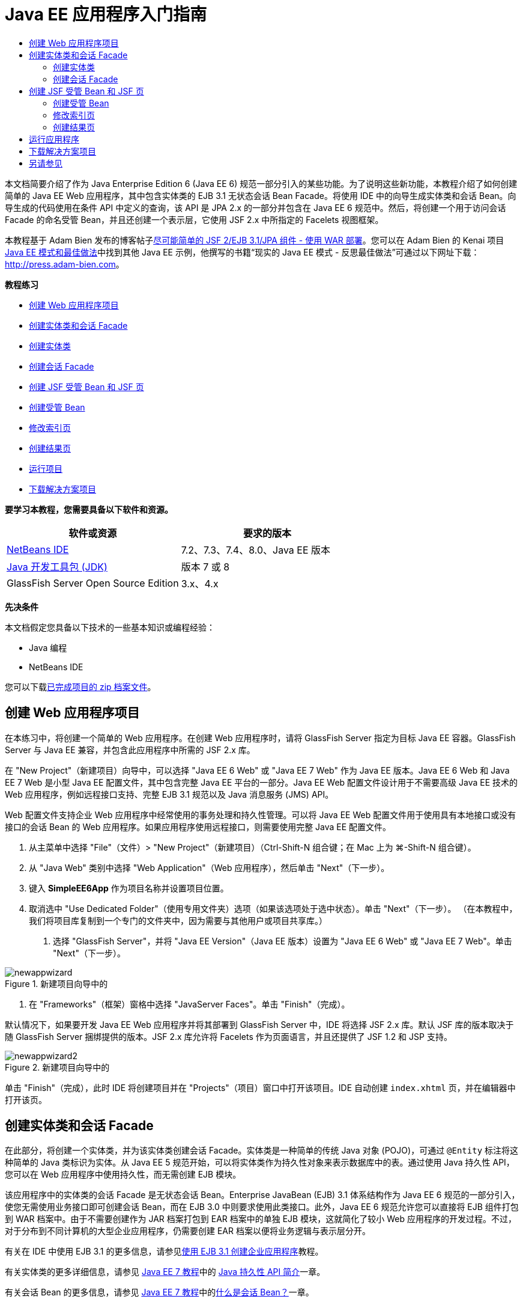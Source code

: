 // 
//     Licensed to the Apache Software Foundation (ASF) under one
//     or more contributor license agreements.  See the NOTICE file
//     distributed with this work for additional information
//     regarding copyright ownership.  The ASF licenses this file
//     to you under the Apache License, Version 2.0 (the
//     "License"); you may not use this file except in compliance
//     with the License.  You may obtain a copy of the License at
// 
//       http://www.apache.org/licenses/LICENSE-2.0
// 
//     Unless required by applicable law or agreed to in writing,
//     software distributed under the License is distributed on an
//     "AS IS" BASIS, WITHOUT WARRANTIES OR CONDITIONS OF ANY
//     KIND, either express or implied.  See the License for the
//     specific language governing permissions and limitations
//     under the License.
//

= Java EE 应用程序入门指南
:jbake-type: tutorial
:jbake-tags: tutorials 
:markup-in-source: verbatim,quotes,macros
:jbake-status: published
:icons: font
:syntax: true
:source-highlighter: pygments
:toc: left
:toc-title:
:description: Java EE 应用程序入门指南 - Apache NetBeans
:keywords: Apache NetBeans, Tutorials, Java EE 应用程序入门指南

本文档简要介绍了作为 Java Enterprise Edition 6 (Java EE 6) 规范一部分引入的某些功能。为了说明这些新功能，本教程介绍了如何创建简单的 Java EE Web 应用程序，其中包含实体类的 EJB 3.1 无状态会话 Bean Facade。将使用 IDE 中的向导生成实体类和会话 Bean。向导生成的代码使用在条件 API 中定义的查询，该 API 是 JPA 2.x 的一部分并包含在 Java EE 6 规范中。然后，将创建一个用于访问会话 Facade 的命名受管 Bean，并且还创建一个表示层，它使用 JSF 2.x 中所指定的 Facelets 视图框架。

本教程基于 Adam Bien 发布的博客帖子link:http://www.adam-bien.com/roller/abien/entry/simplest_possible_jsf_2_ejb[+尽可能简单的 JSF 2/EJB 3.1/JPA 组件 - 使用 WAR 部署+]。您可以在 Adam Bien 的 Kenai 项目 link:http://kenai.com/projects/javaee-patterns[+Java EE 模式和最佳做法+]中找到其他 Java EE 示例，他撰写的书籍“现实的 Java EE 模式 - 反思最佳做法”可通过以下网址下载：link:http://press.adam-bien.com[+http://press.adam-bien.com+]。

*教程练习*

* <<Exercise_1,创建 Web 应用程序项目>>
* <<Exercise_2,创建实体类和会话 Facade>>
* <<Exercise_2a,创建实体类>>
* <<Exercise_2b,创建会话 Facade>>
* <<Exercise_3,创建 JSF 受管 Bean 和 JSF 页>>
* <<Exercise_3a,创建受管 Bean>>
* <<Exercise_3b,修改索引页>>
* <<Exercise_3c,创建结果页>>
* <<Exercise_4,运行项目>>
* <<Exercise_5,下载解决方案项目>>

*要学习本教程，您需要具备以下软件和资源。*

|===
|软件或资源 |要求的版本 

|link:https://netbeans.org/downloads/index.html[+NetBeans IDE+] |7.2、7.3、7.4、8.0、Java EE 版本 

|link:http://www.oracle.com/technetwork/java/javase/downloads/index.html[+Java 开发工具包 (JDK)+] |版本 7 或 8 

|GlassFish Server Open Source Edition |3.x、4.x 
|===

*先决条件*

本文档假定您具备以下技术的一些基本知识或编程经验：

* Java 编程
* NetBeans IDE

您可以下载link:https://netbeans.org/projects/samples/downloads/download/Samples/JavaEE/SimpleEE6App72.zip[+已完成项目的 zip 档案文件+]。


== 创建 Web 应用程序项目

在本练习中，将创建一个简单的 Web 应用程序。在创建 Web 应用程序时，请将 GlassFish Server 指定为目标 Java EE 容器。GlassFish Server 与 Java EE 兼容，并包含此应用程序中所需的 JSF 2.x 库。

在 "New Project"（新建项目）向导中，可以选择 "Java EE 6 Web" 或 "Java EE 7 Web" 作为 Java EE 版本。Java EE 6 Web 和 Java EE 7 Web 是小型 Java EE 配置文件，其中包含完整 Java EE 平台的一部分。Java EE Web 配置文件设计用于不需要高级 Java EE 技术的 Web 应用程序，例如远程接口支持、完整 EJB 3.1 规范以及 Java 消息服务 (JMS) API。

Web 配置文件支持企业 Web 应用程序中经常使用的事务处理和持久性管理。可以将 Java EE Web 配置文件用于使用具有本地接口或没有接口的会话 Bean 的 Web 应用程序。如果应用程序使用远程接口，则需要使用完整 Java EE 配置文件。

1. 从主菜单中选择 "File"（文件）> "New Project"（新建项目）（Ctrl-Shift-N 组合键；在 Mac 上为 ⌘-Shift-N 组合键）。
2. 从 "Java Web" 类别中选择 "Web Application"（Web 应用程序），然后单击 "Next"（下一步）。
3. 键入 *SimpleEE6App* 作为项目名称并设置项目位置。
4. 取消选中 "Use Dedicated Folder"（使用专用文件夹）选项（如果该选项处于选中状态）。单击 "Next"（下一步）。
（在本教程中，我们将项目库复制到一个专门的文件夹中，因为需要与其他用户或项目共享库。）


. 选择 "GlassFish Server"，并将 "Java EE Version"（Java EE 版本）设置为 "Java EE 6 Web" 或 "Java EE 7 Web"。单击 "Next"（下一步）。

image::images/newappwizard.png[title="新建项目向导中的 "Server and Settings"（服务器和设置）面板"]



. 在 "Frameworks"（框架）窗格中选择 "JavaServer Faces"。单击 "Finish"（完成）。

默认情况下，如果要开发 Java EE Web 应用程序并将其部署到 GlassFish Server 中，IDE 将选择 JSF 2.x 库。默认 JSF 库的版本取决于随 GlassFish Server 捆绑提供的版本。JSF 2.x 库允许将 Facelets 作为页面语言，并且还提供了 JSF 1.2 和 JSP 支持。

image::images/newappwizard2.png[title="新建项目向导中的 "Frameworks"（框架）面板"]

单击 "Finish"（完成），此时 IDE 将创建项目并在 "Projects"（项目）窗口中打开该项目。IDE 自动创建  ``index.xhtml``  页，并在编辑器中打开该页。


== 创建实体类和会话 Facade

在此部分，将创建一个实体类，并为该实体类创建会话 Facade。实体类是一种简单的传统 Java 对象 (POJO)，可通过  ``@Entity``  标注将这种简单的 Java 类标识为实体。从 Java EE 5 规范开始，可以将实体类作为持久性对象来表示数据库中的表。通过使用 Java 持久性 API，您可以在 Web 应用程序中使用持久性，而无需创建 EJB 模块。

该应用程序中的实体类的会话 Facade 是无状态会话 Bean。Enterprise JavaBean (EJB) 3.1 体系结构作为 Java EE 6 规范的一部分引入，使您无需使用业务接口即可创建会话 Bean，而在 EJB 3.0 中则要求使用此类接口。此外，Java EE 6 规范允许您可以直接将 EJB 组件打包到 WAR 档案中。由于不需要创建作为 JAR 档案打包到 EAR 档案中的单独 EJB 模块，这就简化了较小 Web 应用程序的开发过程。不过，对于分布到不同计算机的大型企业应用程序，仍需要创建 EAR 档案以便将业务逻辑与表示层分开。

有关在 IDE 中使用 EJB 3.1 的更多信息，请参见link:javaee-entapp-ejb.html[+使用 EJB 3.1 创建企业应用程序+]教程。

有关实体类的更多详细信息，请参见 link:http://download.oracle.com/javaee/7/tutorial/doc/[+Java EE 7 教程+]中的 link:http://docs.oracle.com/javaee/7/tutorial/doc/persistence-intro.htm[+Java 持久性 API 简介+]一章。

有关会话 Bean 的更多信息，请参见 link:http://download.oracle.com/javaee/7/tutorial/doc/[+Java EE 7 教程+]中的link:http://docs.oracle.com/javaee/7/tutorial/doc/ejb-intro002.htm[+什么是会话 Bean？+]一章。


=== 创建实体类

在本练习中，将使用新建实体类向导创建简单的持久性实体类。您还会使用该向导创建持久性单元，以定义应用程序中使用的数据源和实体管理器。将在类中添加一个字段以表示表中的数据，并为新字段生成 getter 和 setter。

实体类必须具有一个主键。在使用向导创建实体类时，IDE 将默认生成  ``id``  字段，并使用  ``@Id``  标注来标注该字段以将其声明为主键。IDE 还会添加  ``@GeneratedValue``  标注并指定主 id 字段的键生成策略。

在项目中使用 Java 持久性可以大大简化应用程序的开发，因为不需要配置部署描述符为持久性字段或属性提供对象关系映射信息。您可以使用标注直接在简单的 Java 类中定义这些属性。

实体持久性是通过 EntityManager API 来管理的。EntityManager API 用于处理持久性上下文，而每个持久性上下文是一组实体实例。开发应用程序时，您可以在类中使用标注来指定实体实例的持久性上下文实例。然后通过容器处理实体实例的生命周期。

要创建实体类，请执行以下步骤。

1. 右键单击项目节点，然后选择 "New"（新建）> "Other"（其他）。
2. 从 "Persistence"（持久性）类别中，选择 "Entity Class"（实体类）。单击 "Next"（下一步）。
3. 键入 *Message* 作为类名。
4. 键入 *entities* 作为包名。
5. 选择 "Create Persistence Unit"（创建持久性单元）。单击 "Next"（下一步）。
6. 选择数据源（例如，如果要使用 JavaDB，则选择  ``jdbc/sample`` ）。

在安装 IDE 和 GlassFish Server 时， ``jdbc/sample``  的数据源将与 IDE 资源包捆绑在一起；但如果要使用不同的数据库，则可以指定不同的数据源。

您可以保留其他默认选项（持久性单元名称、EclipseLink 持久性提供器）。确保持久性单元将使用 Java 事务 API，并且已将 "Table Generation Strategy"（表生成策略）设置为 "Create"（创建），以便在部署应用程序时将创建基于实体类的表。



. 在新建实体类向导中单击 "Finish"（完成）。

单击 "Finish"（完成），此时 IDE 将创建实体类并在编辑器中打开该类。您可以看到 IDE 生成了 id 字段  ``private Long id;``  并使用  ``@Id``  和  ``@GeneratedValue(strategy = GenerationType.AUTO)``  标注该字段。



. 在编辑器中，将  ``message``  字段（以粗体显示）添加到  ``id``  字段下面。

[source,java,subs="{markup-in-source}"]
----

private Long id;
*private String message;*
----


. 在编辑器中右键单击，选择 "Insert Code"（插入代码）（Alt-Insert 组合键；在 Mac 上为 Ctrl-I 组合键），然后选择 "Getter and Setter"（Getter 和 Setter）。


. 在 "Generate Getters and Setters"（生成 getter 和 setter）对话框中，选择  ``message``  字段，然后单击 "Generate"（生成）。

IDE 将为  ``message``  字段生成 getter 和 setter 方法。

image::images/getters-dialog.png[title="创建持久性单元向导"]



. 保存所做的更改。

实体类表示数据库中的表。在运行此应用程序时，将自动创建 Message 的数据库表。该表包含  ``id``  和  ``message``  列。

如果在 XML 编辑器中查看持久性单元，则可以看到应用程序将使用 Java 事务 API (JTA) ( ``transaction-type="JTA"`` )。这指定了在持久性上下文中管理实体生命周期的责任将指定给容器。这可减少所需的代码，因为实体生命周期是由容器而不是应用程序管理的。有关使用 JTA 管理事务的更多信息，请参见 link:http://www.oracle.com/technetwork/java/javaee/jta/index.html[+Java 事务 API+] 文档。


=== 创建会话 Facade

在本练习中，将使用向导为 Message 实体创建无状态会话 Facade。EJB 3.1. 规范指出，会话 Bean 的业务接口现在是可选的。在此应用程序中，访问该 Bean 的客户端是本地客户端，您可以选择使用本地接口或无接口视图公开该 Bean。

要创建会话 Bean，请执行以下步骤。



. 右键单击项目节点，然后选择 "New"（新建）> "Other"（其他）。


. 从 "Enterprise JavaBeans" 类别中选择 "Session Beans for Entity Classes"（实体类的会话 Bean）。单击 "Next"（下一步）。


. 选择  ``Message``  实体，然后单击 "Add"（添加）。单击 "Next"（下一步）。


. 键入 *boundary* 作为包名。单击 "Finish"（完成）。

请注意，无需为会话 Bean 创建业务接口。相反，在此应用程序中，将使用无接口视图向本地受管 Bean 公开该 Bean。

image::images/sessionwizard.png[title="实体类的会话 Bean 向导"]

单击 "Finish"（完成），此时 IDE 将会生成会话 Facade 类  ``MessageFacade.java``  和  ``AbstractFacade.java`` ，然后在编辑器中打开文件。正如在生成的代码中所看到的一样， ``@Stateless``  标注用于将  ``MessageFacade.java``  声明为无状态会话 Bean 组件。 ``MessageFacade.java``  用于扩展  ``AbstractFacade.java`` ，该类包含业务逻辑，用于管理事务。


[source,java,subs="{markup-in-source}"]
----

@Stateless
public class MessageFacade extends AbstractFacade<Message> {
    @PersistenceContext(unitName = "SimpleEE6AppPU")
    private EntityManager em;
            
----

在使用向导为实体创建 Facade 时，IDE 将默认添加  ``PersistenceContext``  annotation 标注 ( ``@PersistenceContext(unitName = "SimpleEE6AppPU")`` )，以便将实体管理器资源注入会话 Bean 组件并指定持久性单元名称。在本示例中，将显式声明持久性单元的名称；但如果应用程序只有一个持久性单元，则该名称是可选的。

IDE 还会在  ``AbstractFacade.java``  中生成相应的方法以创建、编辑、删除和查找实体。实体管理器 API 定义了用于与持久性上下文交互的方法。您可以看到 IDE 生成了一些常用的默认查询方法，可使用这些方法查找实体对象。 ``findAll`` 、 ``findRange``  和  ``count``  方法使用条件 API 中定义的方法来创建查询。条件 API 是 JPA 2.x 规范的一部分，它包含在 Java EE 6 规范中。


== 创建 JSF 受管 Bean 和 JSF 页

在此部分，将使用 JavaServer Faces (JSF) 2.x 和 JSF 页所使用的受管支持 Bean 创建应用程序的表示层。JSF 2.x 规范支持将 Facelets 作为基于 JSF 的应用程序的首选视图技术。从 JSF 2.x 开始，您还可以在源代码中使用  ``@ManagedBean``  标注将类声明为受管 Bean。您不再需要在  ``faces-config.xml``  文件中添加实体以声明 JSF 受管 Bean。可以在 JSF 页中使用 Bean 名称访问受管 Bean 中的方法。

有关 IDE 中的 JavaServer Faces 2.x 规范支持的详细信息，请参见 link:../web/jsf20-support.html[+NetBeans IDE 中的 JSF 2.x 支持+]。

有关 JavaServer Faces 2.x 规范的详细信息，请参见 Java EE 7 教程中的 link:http://docs.oracle.com/javaee/7/tutorial/doc/jsf-intro.htm[+JavaServer Faces 技术+]一章。


=== 创建受管 Bean

在本练习中，将创建一个用于访问会话 Facade 的简单 JSF 受管 Bean。JSF 2.x 规范允许在 Bean 类中使用标注以将类标识为 JSF 受管 Bean，以及指定范围和 Bean 名称。

要创建受管 Bean，请执行以下步骤。

1. 右键单击项目节点，然后选择 "New"（新建）> "Other"（其他）。
2. 从 "JavaServer Faces" 类别中选择 "JSF Managed Bean"（JSF 受管 Bean）。单击 "Next"（下一步）。
3. 键入 *MessageView* 作为类名。

在调用受管 Bean 中的方法时，将使用 Bean 名称  ``MessageView``  作为 JSF 页  ``index.xhtml``  中的  ``inputText``  和  ``commandButton``  的值。



. 键入 *my.presentation* 作为包名。


. 键入 *MessageView* 作为将用于受管 Bean 的名称。

NOTE: 在使用此向导创建受管 Bean 时，默认情况下 IDE 将会根据该 Bean 类的名称为该 Bean 指定名称，名称以小写字母开头。出于本教程和演示之目的，您要为 Bean 明确指定以小写字母开头的名称。在 JSF 页中引用 Bean 时，您要使用  ``MessageView``  而不是  ``messageView`` 。如果尚未明确指定名称，则应在 JSF 页中使用默认的  ``messageView`` 。



. 将 "Scope"（范围）设置为 "request"（请求）。单击 "Finish"（完成）。

image::images/newjsfbean.png[title="新建 JSF 受管 Bean 向导"]

单击 "Finish"（完成），此时 IDE 创建 Bean 类并在编辑器中打开该类。在 "Projects"（项目）窗口中，将会看到以下文件。

image::images/projectswindow.png[title="显示文件结构的 "Project"（项目）窗口"]

在编辑器中，您可以看到 IDE 添加了  ``@ManagedBean``  和  ``@RequestScoped``  标注以及 Bean 名称。


[source,java,subs="{markup-in-source}"]
----

@ManagedBean(name="MessageView")
@RequestScoped
public class MessageView {

    /** Creates a new instance of MessageView */
    public MessageView() {
    }

}

----

现在，将添加  ``@EJB``  标注，以使用依赖关系注入获取对 MessageFacade 会话 Bean 的引用。此外，还要调用在 Facade 中公开的  ``findAll``  和  ``create``  方法。在键入这些方法时，IDE 的代码完成功能可为您提供帮助。

1. 在编辑器中右键单击，选择 "Insert Code"（插入代码）（Alt-Insert 组合键；在 Mac 上为 Ctrl-I 组合键），然后在弹出式菜单中选择 "Call Enterprise Bean"（调用企业 Bean）。
2. 在 "Call Enterprise Bean"（调用企业 Bean）对话框中选择 "MessageFacade"。单击 "OK"（确定）。

image::images/callbean.png[title=""Call Enterprise Bean"（调用企业 Bean）对话框"]

在单击 "OK"（确定）时，IDE 将添加以下代码（以粗体显示）以注入该 Bean。


[source,java,subs="{markup-in-source}"]
----

public class MessageView {

    /** Creates a new instance of MessageView */
    public MessageView() {
    }

    // Injects the MessageFacade session bean using the @EJB annotation
    *@EJB
    private MessageFacade messageFacade;*
}

----


. 添加以下代码以创建新实例。

[source,java,subs="{markup-in-source}"]
----

/** Creates a new instance of MessageView */
    public MessageView() {
       this.message = new Message();
    }
----


. 在该类中添加以下代码。

[source,java,subs="{markup-in-source}"]
----

    // Creates a new field
    private Message message;


    // Calls getMessage to retrieve the message
    public Message getMessage() {
       return message;
    }

    // Returns the total number of messages
    public int getNumberOfMessages(){
       return messageFacade.findAll().size();
    }

    // Saves the message and then returns the string "theend"
    public String postMessage(){
       this.messageFacade.create(message);
       return "theend";
    }

----


. 在编辑器中右键单击并选择 "Fix Imports"（修复导入）（Alt-Shift-I 组合键；在 Mac 中为 ⌘-Shift-I 组合键），然后保存您的更改。

您可以在编辑器中使用代码完成以帮助键入代码。

请注意， ``postMessage``  方法将返回 "theend" 字符串。JSF 2.x 规范允许在使用 Facelets 技术的应用程序中使用隐式导航规则。此应用程序中，没有在  ``faces-config.xml``  中配置任何导航规则。导航处理程序将尝试在应用程序中查找合适的页面。在这种情况下，在调用  ``postMessage``  方法时，导航处理程序将尝试查找名为  ``theend.xhtml``  的页面。


=== 修改索引页

在本练习中，将对  ``index.xhtml``  页面进行简单的更改以添加一些 UI 组件。将在窗体中添加输入文本字段和按钮。

1. 在编辑器中打开  ``index.xhtml`` 。
2. 修改该文件，在  ``<h:body>``  标记之间添加以下简单窗体。

[source,xml,subs="{markup-in-source}"]
----

<h:body>
    *<f:view>
        <h:form>
            <h:outputLabel value="Message:"/><h:inputText value="#{MessageView.message.message}"/>
            <h:commandButton action="#{MessageView.postMessage}" value="Post Message"/>
        </h:form>
    </f:view>*
</h:body>
----

在键入代码时，JSF 代码完成功能可为您提供帮助。

image::images/jsfcodecompletion1.png[title="源代码编辑器中的代码完成"]

NOTE: 如果将代码复制并粘贴到文件，您将会在  ``<f:view>``  所在行旁边的左旁注中看到一条警告。您可以将插入光标放在该行中，然后按 Alt-Space 组合键以打开有关如何解决错误的提示。该提示告知您需要添加  ``xmlns:f="http://xmlns.jcp.org/jsf/core"``  库声明。



. 保存所做的更改。

 ``inputText``  和  ``commandButton``  组件将在命名 JSF 受管 Bean  ``MessageView``  中调用方法。 ``postMessage``  方法返回 "theend"，导航处理程序将查找名为  ``theend.xhtml``  的页面。


=== 创建结果页

在本练习中，将创建 JSF 页  ``theend.xhtml`` 。当用户在  ``index.xhtml``  中单击 "Post Message" 按钮并在 JSF 受管 Bean 中调用  ``postMessage``  方法时，将显示该页面。



. 右键单击项目节点，然后选择 "New"（新建）> "Other"（其他）。


. 从 "JavaServer Faces" 类别中选择 "JSF Page"（JSF 页）。单击 "Next"（下一步）。


. 键入 *theend* 作为文件名。


. 确认选择了 "Facelets" 选项。单击 "Finish"（完成）。

image::images/result-jsf-page.png[title="在新建 JSF 文件向导中创建 theend JSF 文件"]



. 在 <h:body> 标记之间键入以下内容以修改该文件。

[source,xml,subs="{markup-in-source}"]
----

<h:body>
    *<h:outputLabel value="Thanks! There are "/>
    <h:outputText value="#{MessageView.numberOfMessages}"/>
    <h:outputLabel value=" messages!"/>*
</h:body>
----

在开始键入时，IDE 自动在文件中为 JSF 元素添加  ``xmlns:h="http://xmlns.jcp.org/jsf/html"``  标记库定义。


== 运行应用程序

现在，已完成了应用程序的编码工作。您可以在浏览器中测试应用程序。

1. 在 "Projects"（项目）窗口中右键单击项目节点，然后选择 "Run"（运行）。

在选择 "Run"（运行）时，IDE 构建和部署应用程序，并在浏览器中打开  ``index.xhtml`` 。



. 在文本字段中键入消息。单击 "Post Message"。 

image::images/browser1.png[title="浏览器中的应用程序"]

在单击 "Post Message" 时，该消息将保存到数据库中，然后检索并显示消息数。

image::images/browser2.png[title="显示结果的浏览器中的应用程序"] 


== 下载解决方案项目

您可以采用下列方法下载本教程中使用的样例项目。

* 下载link:https://netbeans.org/projects/samples/downloads/download/Samples/JavaEE/SimpleEE6App72.zip[+已完成项目的 zip 档案文件+]。
* 通过执行以下步骤从 NetBeans 样例检出项目源代码：
1. 从主菜单中选择 "Team"（团队开发）> "Subversion" > "Checkout"（检出）。
2. 在 "Checkout"（检出）对话框中，输入以下资源库 URL：
 ``https://svn.netbeans.org/svn/samples~samples-source-code`` 
单击 "Next"（下一步）。


. 单击 "Browse"（浏览）以打开 "Browse Repository Folders"（浏览资源库文件夹）对话框。


. 展开根节点并选择 *samples/javaee/SimpleEE6App*。单击 "OK"（确定）。


. 指定用于存储源代码的本地文件夹（本地文件夹必须为空）。


. 单击 "Finish"（完成）。

单击 "Finish"（完成），此时 IDE 会将本地文件夹初始化为 Subversion 资源库，并检出项目源代码。



. 在完成检出操作后将会显示一个对话框，在该对话框中单击 "Open Project"（打开项目）。

NOTE: 需要 Subversion 客户端检出源代码。有关安装 Subversion 的更多信息，请参见 link:../ide/subversion.html[+NetBeans IDE 中的 Subversion 指南+]中有关link:../ide/subversion.html#settingUp[+设置 Subversion+] 的部分。


link:/about/contact_form.html?to=3&subject=Feedback:%20Getting%20Started%20with%20Java%20EE%206%20Applications[+发送有关此教程的反馈意见+]



== 另请参见

有关使用 NetBeans IDE 开发 Java EE 应用程序的更多信息，请参见以下资源：

* link:javaee-intro.html[+Java EE 技术简介+]
* link:../web/jsf20-support.html[+NetBeans IDE 中的 JSF 2.x 支持+]
* link:../../trails/java-ee.html[+Java EE 和 Java Web 学习资源+]

可以在 link:http://download.oracle.com/javaee/7/tutorial/doc/[+Java EE 7 教程+]中找到使用 Java EE 技术开发应用程序的详细信息。

要发送意见和建议、获得支持以及随时了解 NetBeans IDE Java EE 开发功能的最新开发情况，请link:../../../community/lists/top.html[+加入 nbj2ee 邮件列表+]。

